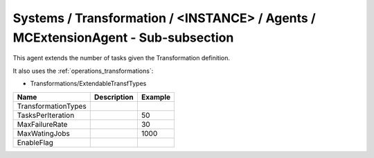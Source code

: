 Systems / Transformation / <INSTANCE> / Agents / MCExtensionAgent - Sub-subsection
==================================================================================

This agent extends the number of tasks given the Transformation definition.

It also uses the :ref:`operations_transformations`:

* Transformations/ExtendableTransfTypes


+------------------------------+-------------------------------+------------------------------+
| **Name**                     | **Description**               | **Example**                  |
+------------------------------+-------------------------------+------------------------------+
| TransformationTypes          |                               |                              |
+------------------------------+-------------------------------+------------------------------+
| TasksPerIteration            |                               | 50                           |
+------------------------------+-------------------------------+------------------------------+
| MaxFailureRate               |                               | 30                           |
+------------------------------+-------------------------------+------------------------------+
| MaxWatingJobs                |                               | 1000                         |
+------------------------------+-------------------------------+------------------------------+
| EnableFlag                   |                               |                              |
+------------------------------+-------------------------------+------------------------------+
